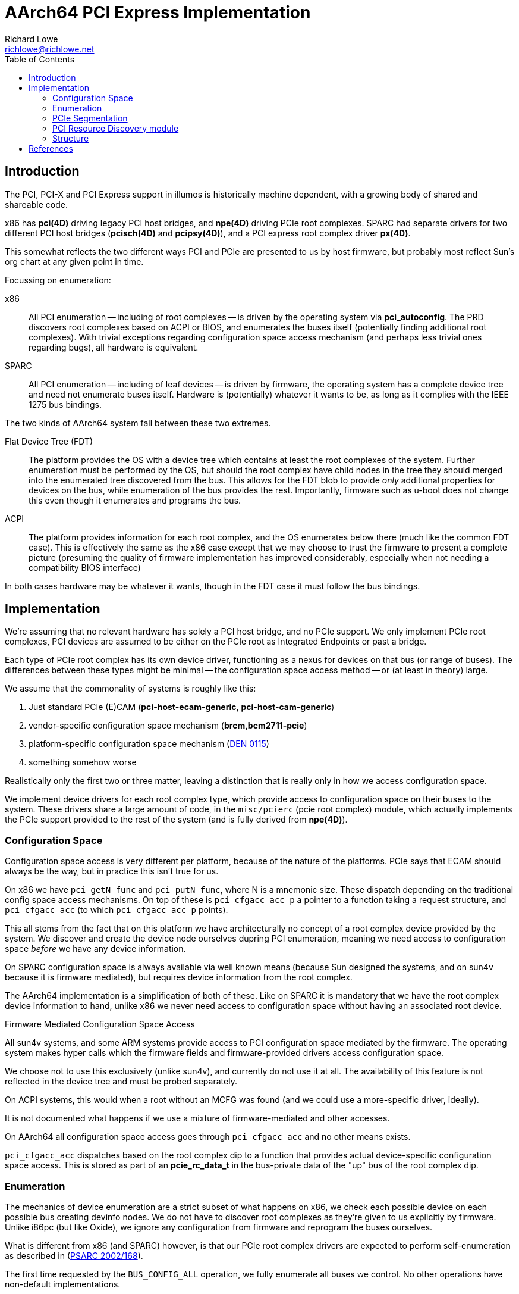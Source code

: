 = AArch64 PCI Express Implementation
Richard Lowe <richlowe@richlowe.net>
:toc:
:doctype: article

== Introduction

The PCI, PCI-X and PCI Express support in illumos is historically machine
dependent, with a growing body of shared and shareable code.

x86 has **pci(4D)** driving legacy PCI host bridges, and **npe(4D)** driving
PCIe root complexes.  SPARC had separate drivers for two different PCI host
bridges (**pcisch(4D)** and **pcipsy(4D)**), and a PCI express root complex
driver **px(4D)**.

This somewhat reflects the two different ways PCI and PCIe are presented to us
by host firmware, but probably most reflect Sun's org chart at any given point
in time.

Focussing on enumeration:

x86:: All PCI enumeration -- including of root complexes -- is driven by the
  operating system via **pci_autoconfig**.  The PRD discovers root complexes
  based on ACPI or BIOS, and enumerates the buses itself (potentially finding
  additional root complexes).  With trivial exceptions regarding configuration
  space access mechanism (and perhaps less trivial ones regarding bugs), all
  hardware is equivalent.

SPARC:: All PCI enumeration -- including of leaf devices -- is driven by
  firmware, the operating system has a complete device tree and need not
  enumerate buses itself.  Hardware is (potentially) whatever it wants to be,
  as long as it complies with the IEEE 1275 bus bindings.

The two kinds of AArch64 system fall between these two extremes.

Flat Device Tree (FDT):: The platform provides the OS with a device tree which
   contains at least the root complexes of the system.  Further enumeration
   must be performed by the OS, but should the root complex have child nodes
   in the tree they should merged into the enumerated tree discovered from
   the bus.  This allows for the FDT blob to provide _only_ additional
   properties for devices on the bus, while enumeration of the bus provides
   the rest.  Importantly, firmware such as u-boot does not change this even
   though it enumerates and programs the bus.

ACPI:: The platform provides information for each root complex, and the OS
   enumerates below there (much like the common FDT case).  This is
   effectively the same as the x86 case except that we may choose to trust the
   firmware to present a complete picture (presuming the quality of firmware
   implementation has improved considerably, especially when not needing a
   compatibility BIOS interface)

In both cases hardware may be whatever it wants, though in the FDT case it
must follow the bus bindings.

== Implementation

We're assuming that no relevant hardware has solely a PCI host bridge, and no
PCIe support.  We only implement PCIe root complexes, PCI devices are assumed
to be either on the PCIe root as Integrated Endpoints or past a bridge.

Each type of PCIe root complex has its own device driver, functioning as a
nexus for devices on that bus (or range of buses).  The differences between
these types might be minimal -- the configuration space access method --
or (at least in theory) large.

We assume that the commonality of systems is roughly like this:

1. Just standard PCIe (E)CAM (**pci-host-ecam-generic**, **pci-host-cam-generic**)
2. vendor-specific configuration space mechanism (**brcm,bcm2711-pcie**)
3. platform-specific configuration space mechanism (<<den-0115, DEN 0115>>)
4. something somehow worse

Realistically only the first two or three matter, leaving a distinction that
is really only in how we access configuration space.

We implement device drivers for each root complex type, which provide access
to configuration space on their buses to the system.  These drivers share a
large amount of code, in the `misc/pcierc` (pcie root complex) module, which
actually implements the PCIe support provided to the rest of the system (and
is fully derived from **npe(4D)**).

=== Configuration Space

Configuration space access is very different per platform, because of the
nature of the platforms.  PCIe says that ECAM should always be the way, but in
practice this isn't true for us.

On x86 we have `pci_getN_func` and `pci_putN_func`, where N is a mnemonic
size.  These dispatch depending on the traditional config space access
mechanisms.  On top of these is `pci_cfgacc_acc_p` a pointer to a function
taking a request structure, and `pci_cfgacc_acc` (to which `pci_cfgacc_acc_p`
points).

This all stems from the fact that on this platform we have architecturally no
concept of a root complex device provided by the system.  We discover and
create the device node ourselves dupring PCI enumeration, meaning we need
access to configuration space _before_ we have any device information.

On SPARC configuration space is always available via well known means (because
Sun designed the systems, and on sun4v because it is firmware mediated), but
requires device information from the root complex.

The AArch64 implementation is a simplification of both of these.  Like on
SPARC it is mandatory that we have the root complex device information to
hand, unlike x86 we never need access to configuration space without having an
associated root device.

[sidebar]
.Firmware Mediated Configuration Space Access
--
All sun4v systems, and some ARM systems provide access to PCI configuration
space mediated by the firmware.  The operating system makes hyper calls which
the firmware fields and firmware-provided drivers access configuration space.

We choose not to use this exclusively (unlike sun4v), and currently do not use
it at all.  The availability of this feature is not reflected in the device
tree and must be probed separately.

On ACPI systems, this would when a root without an MCFG was found (and we
could use a more-specific driver, ideally).

It is not documented what happens if we use a mixture of firmware-mediated and
other accesses.
--

On AArch64 all configuration space access goes through `pci_cfgacc_acc` and
no other means exists.

`pci_cfgacc_acc` dispatches based on the root complex dip to a function that
provides actual device-specific configuration space access.  This is stored as
part of an **pcie_rc_data_t** in the bus-private data of the "up" bus of the
root complex dip.

=== Enumeration

The mechanics of device enumeration are a strict subset of what happens on
x86, we check each possible device on each possible bus creating devinfo
nodes.  We do not have to discover root complexes as they're given to us
explicitly by firmware.  Unlike i86pc (but like Oxide), we ignore any
configuration from firmware and reprogram the buses ourselves.

What is different from x86 (and SPARC) however, is that our PCIe root
complex drivers are expected to perform self-enumeration as described in
(<<psarc-2002-168, PSARC 2002/168>>).

The first time requested by the `BUS_CONFIG_ALL` operation, we fully enumerate
all buses we control.  No other operations have non-default implementations.

Currently, this device enumeration is done via the subset of x86-style
enumeration previously described.  It is a long term goal to replace this with
a **pcicfg(4D)**-driven approach.

=== PCIe Segmentation

Newer versions of PCI Express support the concept of bus segments
in the address space, allowing for more than 255 busses per system (but not per
segment).  In effect another level of hierarchy, the segment, is added above
the bus.  illumos does not support this yet

However, the PCIe namespace is implicitly segmented along root-complex lines,
traffic cannot be routed between them and each has its own space of 255
busses.  We support this in theory, but userland tools (etc.) have not been
updated.

=== PCI Resource Discovery module

The PRD interfaces (see: <<ipd-21, IPD 21 PCI Platform Unification>>) exist to
provide common PCI interfaces between platforms and perhaps most especially
sub-platforms.

We implement only those interfaces that are relevant.  Others, such as
thorough root complex enumeration are probably not needed in a world of modern
firmware.  In general, we implement the pieces we need and not those we don't
(yet).  This may grow to cover the differences between FDT and ACPI for
instance.

=== Structure

Nexus drivers for each root complex (**ecam(4D)**, **bcm2711_pcie(4D)**)

The shared functionality of these is implemented by a new module
**misc/pcierc**, This exists only to keep **misc/pcie** as common as it is
without introducing a large body of platform-specific functionality onto the
side.

**misc/pcie** as on other platforms implements the common PCIe code.

**misc/pci_prd** implements the minimal amount of PRD interface in use

**pci_common.o** as on other platorms implements common PCI/PCIe code.

== References
[#psarc-2002-168]
- link:https://illumos.org/opensolaris/ARChive/PSARC/2002/168/[PSARC/2002/168 Bus Config]

[#den-0115]
- link:https://developer.arm.com/documentation/den0115/latest/[DEN 0115 Arm PCI Configuration Space Access Firmware Interface]

[#ipd-21]
- link:https://github.com/illumos/ipd/blob/master/ipd/0021/README.md[IPD 21 PCI Platform Unification]
